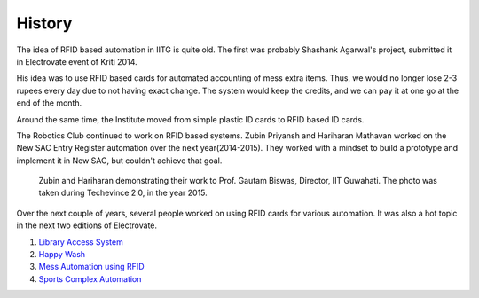 History
=======

The idea of RFID based automation in IITG is quite old. The first was probably Shashank Agarwal's project,  submitted it in Electrovate event of Kriti 2014. 

His idea was to use RFID based cards for automated accounting of mess extra items. Thus, we would no longer lose 2-3 rupees every day due to not having exact change. The system would keep the credits, and we can pay it at one go at the end of the month. 

Around the same time, the Institute moved from simple plastic ID cards to RFID based ID cards. 

The Robotics Club continued to work on RFID based systems. Zubin Priyansh and Hariharan Mathavan worked on the New SAC Entry Register automation over the next year(2014-2015). They worked with a mindset to build a prototype and implement it in New SAC, but couldn't achieve that goal. 

.. figure:: zubin_hari.JPG

	Zubin and Hariharan demonstrating their work to Prof. Gautam Biswas, Director, IIT Guwahati. The photo was taken during Techevince 2.0, in the year 2015. 

Over the next couple of years, several people worked on using RFID cards for various automation. It was also a hot topic in the next two editions of Electrovate. 

1. `Library Access System <https://www.youtube.com/watch?v=rExfvu2eE5w>`_
2. `Happy Wash <https://www.youtube.com/watch?v=GcaPpA-8Swo>`_
3. `Mess Automation using RFID <https://www.youtube.com/watch?v=Ukd1JLJeXcM>`_
4. `Sports Complex Automation <https://www.youtube.com/watch?v=4nozcCsH7Ik>`_

